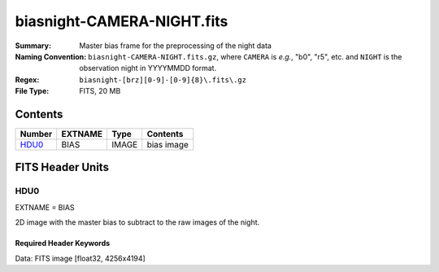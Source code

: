 ===========================
biasnight-CAMERA-NIGHT.fits
===========================

:Summary: Master bias frame for the preprocessing of the night data
:Naming Convention: ``biasnight-CAMERA-NIGHT.fits.gz``, where ``CAMERA`` is
    *e.g.*, "b0", "r5", etc. and ``NIGHT`` is the observation night in
    YYYYMMDD format.
:Regex: ``biasnight-[brz][0-9]-[0-9]{8}\.fits\.gz``
:File Type: FITS, 20 MB

Contents
========

====== ======= ===== ===================
Number EXTNAME Type  Contents
====== ======= ===== ===================
HDU0_  BIAS    IMAGE bias image
====== ======= ===== ===================


FITS Header Units
=================

HDU0
----

EXTNAME = BIAS

2D image with the master bias to subtract to the raw images of the night.


Required Header Keywords
~~~~~~~~~~~~~~~~~~~~~~~~

.. collapse:: Required Header Keywords table

   .. rst-class:: keywords

    ======== ===================================== ===== =======================================
    KEY      Example Value                         Type  Comment
    ======== ===================================== ===== =======================================
    NAXIS1   4256                                  int
    NAXIS2   4194                                  int
    TELESCOP KPNO 4.0-m telescope                  str   Telescope name
    INSTRUME DESI                                  str   Instrument name
    SPECGRPH 8                                     int   Spectrograph logical name (SP)
    SPECID   2                                     int   Spectrograph serial number (SM)
    DETECTOR M1-42                                 str   Detector (ccd) identification
    CAMERA   z8                                    str   Camera name
    CCDNAME  CCDSM2Z                               str   CCD name
    CCDPREP  purge,clear                           str   CCD prep actions
    CCDSIZE  4194,4256                             str   CCD size in pixels (rows, columns)
    CCDTEMP  -136.0659                             float [deg C] CCD controller CCD temperature
    CPUTEMP  57.3633                               float [deg C] CCD controller CPU temperature
    CASETEMP 57.3533                               float [deg C] CCD controller case temperature
    CCDTMING flatdark_lbnl_timing.txt              str   CCD timing file
    CCDCFG   default_lbnl_20210128.cfg             str   CCD configuration file
    SETTINGS detectors_sm_20210128.json            str   Name of DESI CCD settings file
    VESSEL   9                                     int   Cryostat serial number
    FEEVER   v20160312                             str   CCD Controller version
    FEEBOX   lbnl055                               str   CCD Controller serial number
    PRESECA  [1:7, 2:2065]                         str   Prescan section for quadrant A
    PRRSECA  [8:2064, 1:1]                         str   Row prescan section for quadrant A
    DATASECA [8:2064, 2:2065]                      str   Data section for quadrant A
    TRIMSECA [8:2064, 2:2065]                      str   Trim section for quadrant A
    BIASSECA [2065:2128, 2:2065]                   str   Bias section for quadrant A
    ORSECA   [8:2064, 2066:2097]                   str   Row overscan section for quadrant A
    CCDSECA  [1:2057, 1:2064]                      str   CCD section for quadrant A
    DETSECA  [1:2057, 1:2064]                      str   Detector section for quadrant A
    AMPSECA  [1:2057, 1:2064]                      str   AMP section for quadrant A
    PRESECB  [4250:4256, 2:2065]                   str   Prescan section for quadrant B
    PRRSECB  [2193:4249, 1:1]                      str   Row prescan section for quadrant B
    DATASECB [2193:4249, 2:2065]                   str   Data section for quadrant B
    TRIMSECB [2193:4249, 2:2065]                   str   Trim section for quadrant B
    BIASSECB [2129:2192, 2:2065]                   str   Bias section for quadrant B
    ORSECB   [2193:4249, 2066:2097]                str   Row overscan section for quadrant B
    CCDSECB  [2058:4114, 1:2064]                   str   CCD section for quadrant B
    DETSECB  [2058:4114, 1:2064]                   str   Detector section for quadrant B
    AMPSECB  [4114:2058, 1:2064]                   str   AMP section for quadrant B
    PRESECC  [1:7, 2130:4193]                      str   Prescan section for quadrant C
    PRRSECC  [8:2064, 4194:4194]                   str   Row prescan section for quadrant C
    DATASECC [8:2064, 2130:4193]                   str   Data section for quadrant C
    TRIMSECC [8:2064, 2130:4193]                   str   Trim section for quadrant C
    BIASSECC [2065:2128, 2130:4193]                str   Bias section for quadrant C
    ORSECC   [8:2064, 2098:2129]                   str   Row overscan section for quadrant C
    CCDSECC  [1:2057, 2065:4128]                   str   CCD section for quadrant C
    DETSECC  [1:2057, 2065:4128]                   str   Detector section for quadrant C
    AMPSECC  [1:2057, 4128:2065]                   str   AMP section for quadrant C
    PRESECD  [4250:4256, 2130:4193]                str   Prescan section for quadrant D
    PRRSECD  [2193:4249, 4194:4194]                str   Row prescan section for quadrant D
    DATASECD [2193:4249, 2130:4193]                str   Data section for quadrant D
    TRIMSECD [2193:4249, 2130:4193]                str   Trim section for quadrant D
    BIASSECD [2129:2192, 2130:4193]                str   Bias section for quadrant D
    ORSECD   [2193:4249, 2098:2129]                str   Row bias section for quadrant D
    CCDSECD  [2058:4114, 2065:4128]                str   CCD section for quadrant D
    DETSECD  [2058:4114, 2065:4128]                str   Detector section for quadrant D
    AMPSECD  [4114:2058, 4128:2065]                str   AMP section for quadrant D
    DAC0     -9.0002,-9.0331                       str   [V] set value, measured value
    DAC1     -9.0002,-8.9816                       str   [V] set value, measured value
    DAC2     -9.0002,-8.961                        str   [V] set value, measured value
    DAC3     -9.0002,-8.9816                       str   [V] set value, measured value
    DAC4     5.9998,6.0437                         str   [V] set value, measured value
    DAC5     5.9998,6.0595                         str   [V] set value, measured value
    DAC6     5.9998,5.9964                         str   [V] set value, measured value
    DAC7     5.9998,6.0069                         str   [V] set value, measured value
    DAC8     -25.0003,-25.0796                     str   [V] set value, measured value
    DAC9     -25.0003,-25.3467                     str   [V] set value, measured value
    DAC10    -25.0003,-25.0648                     str   [V] set value, measured value
    DAC11    -25.0003,-25.3467                     str   [V] set value, measured value
    DAC12    0.0,-0.0148                           str   [V] set value, measured value
    DAC13    0.0,-0.0297                           str   [V] set value, measured value
    DAC14    0.0,-0.0297                           str   [V] set value, measured value
    DAC15    0.0,-0.0148                           str   [V] set value, measured value
    DAC16    39.9961,39.4548                       str   [V] set value, measured value
    DAC17    20.0008,12.2854                       str   [V] set value, measured value
    CLOCK0   9.9999,0.0                            str   [V] high rail, low rail
    CLOCK1   9.9999,0.0                            str   [V] high rail, low rail
    CLOCK2   9.9999,0.0                            str   [V] high rail, low rail
    CLOCK3   -2.0001,3.9999                        str   [V] high rail, low rail
    CLOCK4   9.9999,0.0                            str   [V] high rail, low rail
    CLOCK5   9.9999,0.0                            str   [V] high rail, low rail
    CLOCK6   9.9999,0.0                            str   [V] high rail, low rail
    CLOCK7   -2.0001,3.9999                        str   [V] high rail, low rail
    CLOCK8   9.9992,2.9993                         str   [V] high rail, low rail
    CLOCK9   9.9992,2.9993                         str   [V] high rail, low rail
    CLOCK10  9.9992,2.9993                         str   [V] high rail, low rail
    CLOCK11  9.9992,2.9993                         str   [V] high rail, low rail
    CLOCK12  9.9992,2.9993                         str   [V] high rail, low rail
    CLOCK13  9.9992,2.9993                         str   [V] high rail, low rail
    CLOCK14  9.9992,2.9993                         str   [V] high rail, low rail
    CLOCK15  9.9992,2.9993                         str   [V] high rail, low rail
    CLOCK16  9.9999,3.0                            str   [V] high rail, low rail
    CLOCK17  9.0,0.9999                            str   [V] high rail, low rail
    CLOCK18  9.0,0.9999                            str   [V] high rail, low rail
    OFFSET0  0.4000000059604645,-9.0434            str   [V] set value, measured value
    OFFSET1  0.4000000059604645,-8.9816            str   [V] set value, measured value
    OFFSET2  0.4000000059604645,-8.961             str   [V] set value, measured value
    OFFSET3  0.4000000059604645,-8.9713            str   [V] set value, measured value
    OFFSET4  2.0,6.0385                            str   [V] set value, measured value
    OFFSET5  2.0,6.0648                            str   [V] set value, measured value
    OFFSET6  2.0,6.0017                            str   [V] set value, measured value
    OFFSET7  2.0,6.0017                            str   [V] set value, measured value
    DELAYS   20, 20, 25, 40, 7, 3000, 7, 7, 400, 7 str   [10] Delay settings
    CDSPARMS 400, 400, 8, 2000                     str   CDS parameters
    PGAGAIN  3                                     int   Controller gain
    OCSVER   1.2                                   float OCS software version
    DOSVER   trunk                                 str   DOS software version
    CONSTVER DESI:CURRENT                          str   Constants version
    BUNIT    adu                                   str
    NIGHT    20210407                              int
    ======== ===================================== ===== =======================================

Data: FITS image [float32, 4256x4194]
